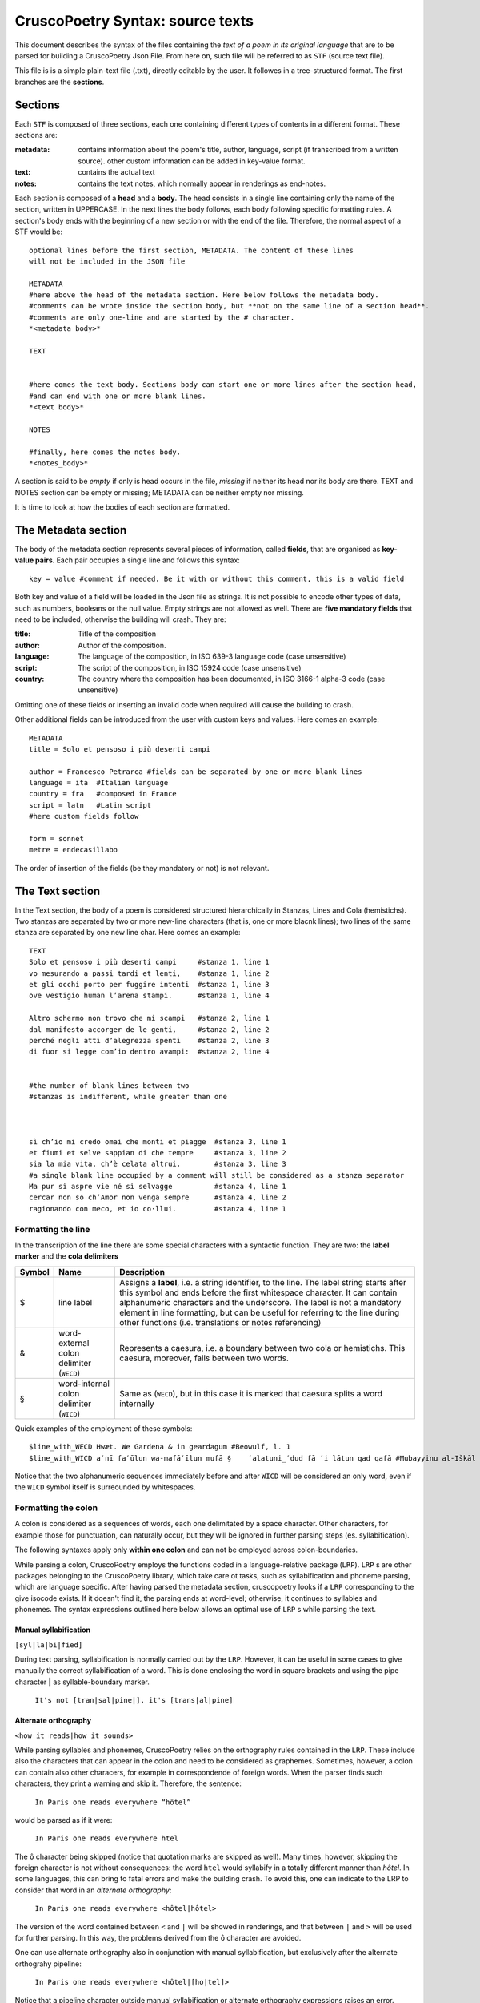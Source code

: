 CruscoPoetry Syntax: source texts
=================================

This document describes the syntax of the files containing the *text of a poem in its original language* that are to be parsed for building a CruscoPoetry Json File. 
From here on, such file will be referred to as ``STF`` (source text file).

This file is is a simple plain-text file (.txt), directly editable by the user. It followes in a tree-structured format. The first branches are the **sections**.

Sections
--------

Each ``STF`` is composed of three sections, each one containing different types of contents in a different format. These sections are:

:metadata:
    contains information about the poem's title, author, language, script (if transcribed from a written source). other custom information can be added in key-value format.
:text:
    contains the actual text
:notes:
    contains the text notes, which normally appear in renderings as end-notes.


Each section is composed of a **head** and a **body**. The head consists in a single line containing only the name of the section, written in UPPERCASE. In the next lines the body follows, each body 
following specific formatting rules. A section's body ends with the beginning of a new section or with the end of the file. Therefore, the normal aspect of a STF would be:

::

    optional lines before the first section, METADATA. The content of these lines 
    will not be included in the JSON file

    METADATA
    #here above the head of the metadata section. Here below follows the metadata body.
    #comments can be wrote inside the section body, but **not on the same line of a section head**.
    #comments are only one-line and are started by the # character.
    *<metadata body>*

    TEXT


    #here comes the text body. Sections body can start one or more lines after the section head,
    #and can end with one or more blank lines.
    *<text body>*

    NOTES

    #finally, here comes the notes body.
    *<notes_body>*

A section is said to be *empty* if only is head occurs in the file, *missing* if neither its head nor its body are there. TEXT and NOTES section can be empty or missing; METADATA can be neither
empty nor missing.

It is time to look at how the bodies of each section are formatted.

The Metadata section
--------------------

The body of the metadata section represents several pieces of information, called **fields**, that are organised as **key-value pairs**. Each pair occupies a single line and follows this syntax:

::

    key = value #comment if needed. Be it with or without this comment, this is a valid field

Both key and value of a field will be loaded in the Json file as strings. It is not possible to encode other types of data, such as numbers, booleans or the null value. Empty strings are not allowed as well.
There are **five mandatory fields** that need to be included, otherwise the building will crash. They are:

:title:
    Title of the composition

:author:
    Author of the composition.

:language:
    The language of the composition, in ISO 639-3 language code (case unsensitive)

:script:
    The script of the composition, in ISO 15924 code (case unsensitive)

:country:
    The country where the composition has been documented, in ISO 3166-1 alpha-3 code (case unsensitive)

Omitting one of these fields or inserting an invalid code when required will cause the building to crash.

Other additional fields can be introduced from the user with custom keys and values. Here comes an example:

::

    METADATA
    title = Solo et pensoso i più deserti campi
    
    author = Francesco Petrarca #fields can be separated by one or more blank lines
    language = ita  #Italian language
    country = fra   #composed in France
    script = latn   #Latin script
    #here custom fields follow
    
    form = sonnet
    metre = endecasillabo

The order of insertion of the fields (be they mandatory or not) is not relevant.

The Text section
----------------


In the Text section, the body of a poem is considered structured hierarchically in Stanzas, Lines and Cola (hemistichs). Two stanzas are separated by two or more new-line characters (that is, one or more blacnk lines); two lines of the same stanza are separated by one new line char. Here comes an example:

::

    TEXT
    Solo et pensoso i più deserti campi     #stanza 1, line 1
    vo mesurando a passi tardi et lenti,    #stanza 1, line 2
    et gli occhi porto per fuggire intenti  #stanza 1, line 3
    ove vestigio human l’arena stampi.      #stanza 1, line 4

    Altro schermo non trovo che mi scampi   #stanza 2, line 1
    dal manifesto accorger de le genti,     #stanza 2, line 2
    perché negli atti d’alegrezza spenti    #stanza 2, line 3
    di fuor si legge com’io dentro avampi:  #stanza 2, line 4


    #the number of blank lines between two
    #stanzas is indifferent, while greater than one



    sì ch’io mi credo omai che monti et piagge  #stanza 3, line 1
    et fiumi et selve sappian di che tempre     #stanza 3, line 2
    sia la mia vita, ch’è celata altrui.        #stanza 3, line 3
    #a single blank line occupied by a comment will still be considered as a stanza separator
    Ma pur sì aspre vie né sì selvagge          #stanza 4, line 1
    cercar non so ch’Amor non venga sempre      #stanza 4, line 2
    ragionando con meco, et io co·llui.         #stanza 4, line 1


Formatting the line
+++++++++++++++++++

In the transcription of the line there are some special characters with a syntactic function. They are two: the **label marker** and the **cola delimiters**

====== ======================================== =========================================================================================================================================================
Symbol Name                                     Description
====== ======================================== =========================================================================================================================================================
$      line label                               Assigns a **label**, i.e. a string identifier, to the line. The label string starts after this symbol and ends before the first whitespace character.
                                                It can contain alphanumeric characters and the underscore. The label is not a mandatory element in line formatting, but can be useful for referring to 
                                                the line during other functions (i.e. translations or notes referencing)
------ ---------------------------------------- ---------------------------------------------------------------------------------------------------------------------------------------------------------
&      word-external colon delimiter (``WECD``) Represents a caesura, i.e. a boundary between two cola or hemistichs. This caesura, moreover, falls between two words.
§      word-internal colon delimiter (``WICD``) Same as  (``WECD``), but in this case it is marked that caesura splits a word internally
====== ======================================== =========================================================================================================================================================

Quick examples of the employment of these symbols:

::

    $line_with_WECD Hwæt. We Gardena & in geardagum #Beowulf, l. 1
    $line_with_WICD aʿnī faʿūlun wa-mafāʿīlun mufā §    ʿalatuni_ʿdud fā ʿi lātun qad qafā #Mubayyinu al-Iškāl by Majaxate Kala, l. 29

Notice that the two alphanumeric sequences immediately before and after ``WICD`` will be considered an only word, even if the ``WICD`` symbol itself is surreounded by whitespaces.

Formatting the colon
++++++++++++++++++++

A colon is considered as a sequences of words, each one delimitated by a space character. Other characters, for example those for punctuation, can naturally occur, but they will be ignored in further parsing steps (es. syllabification).

The following syntaxes apply only **within one colon** and can not be employed across colon-boundaries.

While parsing a colon, CruscoPoetry employs the functions coded in a language-relative package (``LRP``). ``LRP`` s are other packages belonging to the CruscoPoetry library, which take care ot tasks, such as syllabification and phoneme parsing, which are language specific. After having parsed the metadata section, cruscopoetry looks if a ``LRP`` corresponding to the give isocode exists. If it doesn't find it, the parsing ends at word-level; otherwise, it continues to syllables and phonemes. The syntax expressions outlined here below allows an optimal use of ``LRP`` s while parsing the text.

Manual syllabification
**********************

``[syl|la|bi|fied]``

During text parsing, syllabification is normally carried out by the ``LRP``. However, it can be useful in some cases to give manually the correct syllabification of a word. This is done enclosing the word in square brackets and using the pipe character **|** as syllable-boundary marker.

    ``It's not [tran|sal|pine|], it's [trans|al|pine]``

Alternate orthography
*********************

``<how it reads|how it sounds>``

While parsing syllables and phonemes, CruscoPoetry relies on the orthography rules contained in the ``LRP``. These include also the characters that can appear in the colon and need to be considered as graphemes. Sometimes, however, a colon can contain also other characers, for example in correspondende of foreign words. When the parser finds such characters, they print a warning and skip it. 
Therefore, the sentence:

    ``In Paris one reads everywhere “hôtel”``

would be parsed as if it were:

    ``In Paris one reads everywhere htel``

The ``ô`` character being skipped (notice that quotation marks are skipped as well). 
Many times, however, skipping the foreign character is not without consequences: the word ``htel`` would syllabify in a totally different manner than *hôtel*. In some languages, this can bring to fatal errors and make the building crash. To avoid this, one can indicate to the LRP to consider that word in an *alternate orthography*:

    ``In Paris one reads everywhere <hôtel|hôtel>``

The version of the word contained between ``<`` and ``|`` will be showed in renderings, and that between ``|`` and ``>`` will be used for further parsing. In this way, the problems derived from the ``ô`` character are avoided.

One can use alternate orthography also in conjunction with manual syllabification, but exclusively after the alternate orthograhy pipeline:

    ``In Paris one reads everywhere <hôtel|[ho|tel]>``

Notice that a pipeline character outside manual syllabification or alternate orthography expressions raises an error.

The Notes section
-----------------

It is composed of several notes, each one separated by **at least two newline characers**, that is, at least one blank line.
Each note is composed by three elements: a label (optional), a reference and the text:

::

    $note1_label (note1_reference) note1 text,
    which is multilane and ends with the blank line #or EOF, just to put a comment

    (note2_reference) note2 text #note that label is optional

Note labels follow the same rules of line labels (see `Formatting the line`_). Note texts are normal multiline strings. Some attention must instead be given to **note references**. A note can refer to the text as a whole or to a single line of it. There are three types of reference:

:all:
    The note refers to the whole text, and correspond to the word ``all``. 

:numeric:
    The note refers to a single line identified by its progressive number. The first line is 1 and the numeration continues up to the end of the poem, without looking at stanza boundaries.

:by label:
    A label of the line is given as reference. The referenced label must be preceded by the ``$`` character.

An example:

::

    METADATA
    title = Beowulf,
    author = unknown,
    language = ang #ancient English
    country = gbr
    script = latn

    TEXT

    Hwæt! Wé Gárdena & in géardagum
    $theodcyninga þéodcyninga & þrym gefrúnon·
    hú ðá æþelingas & ellen fremedon.

    NOTES

    &note_on_hwæt (1) The beginning with a one-syllable word, #this is a numeric reference to the first line. Of course, this comment will not be included within the note text.
    immediately followed by a period, is still today a prosodic wonder.

    ($theodcyninga) “þéod” means people, nation; “cyning” means king #reference by label. If the label is not in the text body, an error is raised. Same result if the label is not preceded by $

    (all) What a wonderful poem! #reference to the whole text
